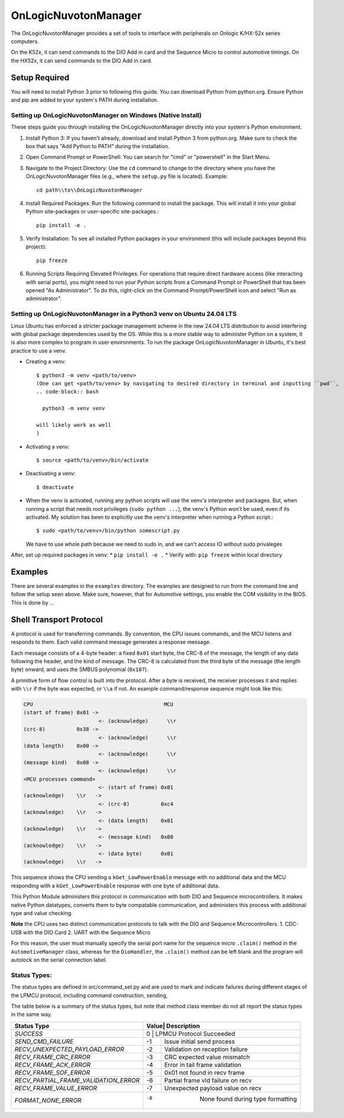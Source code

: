 ====================
OnLogicNuvotonManager
====================

The OnLogicNuvotonManager provides a set of tools to interface with peripherals on Onlogic K/HX-52x series computers.

On the K52x, it can send commands to the DIO Add in card and the Sequence Micro to control automotive timings.
On the HX52x, it can send commands to the DIO Add in card.

Setup Required
==============

You will need to install Python 3 prior to following this guide. You can download Python from python.org. Ensure Python and pip are added to your system's PATH during installation.

Setting up OnLogicNuvotonManager on Windows (Native Install)
-------------------------------------------------------------

These steps guide you through installing the OnLogicNuvotonManager directly into your system's Python environment.

1. Install Python 3:
   If you haven't already, download and install Python 3 from python.org.
   Make sure to check the box that says "Add Python to PATH" during the installation.

2. Open Command Prompt or PowerShell:
   You can search for "cmd" or "powershell" in the Start Menu.

3. Navigate to the Project Directory:
   Use the ``cd`` command to change to the directory where you have the OnLogicNuvotonManager files (e.g., where the ``setup.py`` file is located).
   Example::

     cd path\\to\\OnLogicNuvotonManager

4. Install Required Packages:
   Run the following command to install the package. This will install it into your global Python site-packages or user-specific site-packages.::

     pip install -e .

5. Verify Installation:
   To see all installed Python packages in your environment (this will include packages beyond this project)::

     pip freeze

6. Running Scripts Requiring Elevated Privileges:
   For operations that require direct hardware access (like interacting with serial ports), you might need to run your Python scripts 
   from a Command Prompt or PowerShell that has been opened "As Administrator". To do this, right-click on the Command Prompt/PowerShell 
   icon and select "Run as administrator".

Setting up OnLogicNuvotonManager in a Python3 venv on Ubuntu 24.04 LTS
-----------------------------------------------------------------------
Linux Ubuntu has enforced a stricter package management scheme in the new 24.04 LTS distribution to avoid interfering with global package dependencies used by the OS. While this is a more stable way to administer Python on a system, it is also more complex to program in user environments. To run the package OnLogicNuvotonManager in Ubuntu, it's best practice to use a venv.

* Creating a venv::

    $ python3 -m venv <path/to/venv>
    (One can get <path/to/venv> by navigating to desired directory in terminal and inputting ``pwd``,
    .. code-block:: bash

      python3 -m venv venv

    will likely work as well
    )

* Activating a venv::

    $ source <path/to/venv>/bin/activate

* Deactivating a venv::

    $ deactivate

- When the venv is activated, running any python scripts will use the venv's interpreter and packages. But, when running a script that needs root privileges (``sudo python ...``), the venv's Python won't be used, even if its activated. My solution has been to explicitly use the venv's interpreter when running a Python script.::

    $ sudo <path/to/venv>/bin/python somescript.py

  We have to use whole path because we need to sudo in, and we can't access IO without sudo privaleges

After, set up required packages in venv:
* ``pip install -e .``
* Verify with: ``pip freeze`` within local directory

Examples
========
There are several examples in the ``examples`` directory. The examples
are designed to run from the command line and follow the setup seen above.
Make sure, however, that for Automotive settings, you enable the COM visibility in
the BIOS. This is done by ...

Shell Transport Protocol
========================

A protocol is used for transferring commands. By convention, the CPU
issues commands, and the MCU listens and responds to them. Each valid command
message generates a response message.

Each message consists of a 4-byte header: a fixed ``0x01`` start
byte, the CRC-8 of the message, the length of any data following the header,
and the kind of message. The CRC-8 is calculated from the third byte of the
message (the length byte) onward, and uses the SMBUS polynomial (``0x107``).

A primitive form of flow control is built into the protocol. After a byte is
received, the receiver processes it and replies with ``\\r`` if the byte was
expected, or ``\\a`` if not. An example command/response sequence might look like
this:

.. code-block:: text

  CPU                                          MCU
  (start of frame) 0x01 ->
                          <- (acknowledge)      \\r
  (crc-8)          0x38 ->
                          <- (acknowledge)      \\r
  (data length)    0x00 ->
                          <- (acknowledge)      \\r
  (message kind)   0x08 ->
                          <- (acknowledge)      \\r
  <MCU processes command>
                          <- (start of frame) 0x01
  (acknowledge)    \\r   ->
                          <- (crc-8)          0xc4
  (acknowledge)    \\r   ->
                          <- (data length)    0x01
  (acknowledge)    \\r   ->
                          <- (message kind)   0x08
  (acknowledge)    \\r   ->
                          <- (data byte)      0x01
  (acknowledge)    \\r   ->

This sequence shows the CPU sending a ``kGet_LowPowerEnable`` message with no
additional data and the MCU responding with a ``kGet_LowPowerEnable`` response
with one byte of additional data.

This Python Module administers this protocol in communication with both DIO and Sequence microcontrollers.
It makes native Python datatypes, converts them to byte compatable communication, and administers this process
with additional type and value checking.

**Note** the CPU uses two distinct communication protocols to talk with the DIO and Sequence Microcontrollers.
1. CDC-USB with the DIO Card
2. UART with the Sequence Micro

For this reason, the user must manually specify the serial port name for the sequence micro ``.claim()`` method in the ``AutomotiveManager`` class, 
whereas for the ``DioHandler``, the ``.claim()`` method can be left blank and the program will autolock on the serial connection label.

Status Types:
------------

The status types are defined in src/command_set.py and are used to mark and indicate failures during 
different stages of the LPMCU protocol, including command construction, sending, 

The table below is a summary of the status types, but note that method class member
do not all report the status types in the same way. 

+--------------------------------------+----------------------------------------+
| Status Type                          |Value|         Description              |
+======================================+========================================+
| `SUCCESS`                            |  0  |   LPMCU Protocol Succeeded       |
+--------------------------------------+-----+----------------------------------+
| `SEND_CMD_FAILURE`                   | -1  |   Issue initial send process     |
+--------------------------------------+-----+----------------------------------+
| `RECV_UNEXPECTED_PAYLOAD_ERROR`      | -2  | Validation on reception failure  |
+--------------------------------------+-----+----------------------------------+
| `RECV_FRAME_CRC_ERROR`               | -3  |  CRC expected value mismatch     |
+--------------------------------------+-----+----------------------------------+
| `RECV_FRAME_ACK_ERROR`               | -4  | Error in tail frame validation   |
+--------------------------------------+-----+----------------------------------+
| `RECV_FRAME_SOF_ERROR`               | -5  | 0x01 not found in recv frame     |
+--------------------------------------+-----+----------------------------------+
| `RECV_PARTIAL_FRAME_VALIDATION_ERROR`| -6  | Partial frame vld failure on recv| 
+--------------------------------------+-----+----------------------------------+
| `RECV_FRAME_VALUE_ERROR`             | -7  | Unexpected payload value on recv |
+--------------------------------------+-----+----------------------------------+
| `FORMAT_NONE_ERROR`                  | -8  | None found during type formatting|
+--------------------------------------+----------------------------------------+